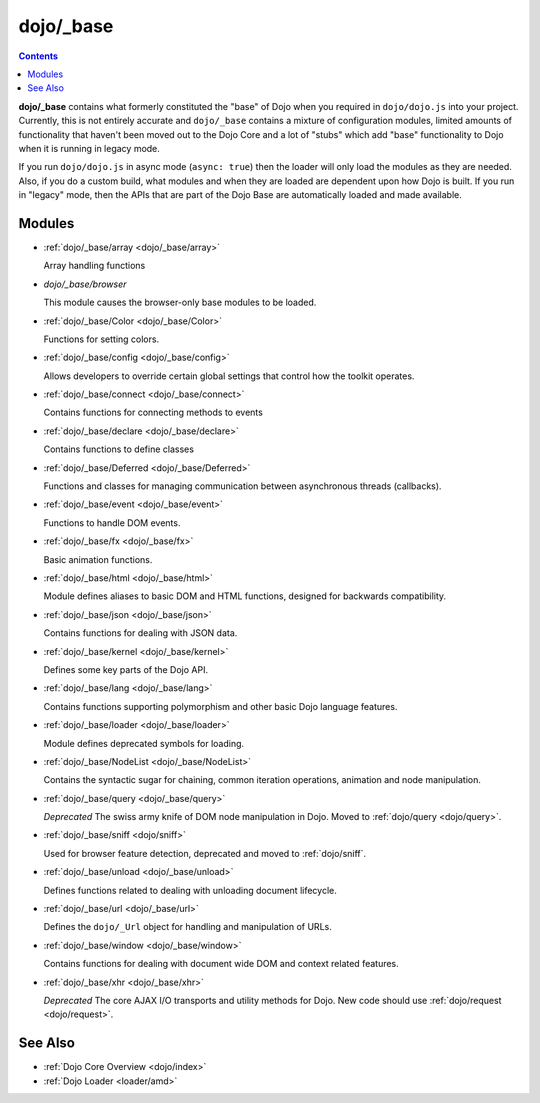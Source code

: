 .. _dojo/_base/index:

==========
dojo/_base
==========

.. contents ::
    :depth: 2

**dojo/_base** contains what formerly constituted the "base" of Dojo when you required in ``dojo/dojo.js`` into your 
project.  Currently, this is not entirely accurate and ``dojo/_base`` contains a mixture of configuration modules, 
limited amounts of functionality that haven't been moved out to the Dojo Core and a lot of "stubs" which add "base" 
functionality to Dojo when it is running in legacy mode.

If you run ``dojo/dojo.js`` in async mode (``async: true``) then the loader will only load the modules as they are 
needed.  Also, if you do a custom build, what modules and when they are loaded are dependent upon how Dojo is built.  
If you run in "legacy" mode, then the APIs that are part of the Dojo Base are automatically loaded and made available.

Modules
=======

* :ref:`dojo/_base/array <dojo/_base/array>`

  Array handling functions

* `dojo/_base/browser`

  This module causes the browser-only base modules to be loaded.

* :ref:`dojo/_base/Color <dojo/_base/Color>`

  Functions for setting colors.

* :ref:`dojo/_base/config <dojo/_base/config>`

  Allows developers to override certain global settings that control how the toolkit operates.

* :ref:`dojo/_base/connect <dojo/_base/connect>`

  Contains functions for connecting methods to events

* :ref:`dojo/_base/declare <dojo/_base/declare>`

  Contains functions to define classes

* :ref:`dojo/_base/Deferred <dojo/_base/Deferred>`

  Functions and classes for managing communication between asynchronous threads (callbacks).

* :ref:`dojo/_base/event <dojo/_base/event>`

  Functions to handle DOM events.

* :ref:`dojo/_base/fx <dojo/_base/fx>`

  Basic animation functions.

* :ref:`dojo/_base/html <dojo/_base/html>`

  Module defines aliases to basic DOM and HTML functions, designed for backwards compatibility.

* :ref:`dojo/_base/json <dojo/_base/json>`

  Contains functions for dealing with JSON data.

* :ref:`dojo/_base/kernel <dojo/_base/kernel>`

  Defines some key parts of the Dojo API.

* :ref:`dojo/_base/lang <dojo/_base/lang>`

  Contains functions supporting polymorphism and other basic Dojo language features.

* :ref:`dojo/_base/loader <dojo/_base/loader>`

  Module defines deprecated symbols for loading.

* :ref:`dojo/_base/NodeList <dojo/_base/NodeList>`

  Contains the syntactic sugar for chaining, common iteration operations, animation and node manipulation.

* :ref:`dojo/_base/query <dojo/_base/query>`

  *Deprecated* The swiss army knife of DOM node manipulation in Dojo. Moved to :ref:`dojo/query <dojo/query>`.

* :ref:`dojo/_base/sniff <dojo/sniff>`

  Used for browser feature detection, deprecated and moved to :ref:`dojo/sniff`.

* :ref:`dojo/_base/unload <dojo/_base/unload>`

  Defines functions related to dealing with unloading document lifecycle.

* :ref:`dojo/_base/url <dojo/_base/url>`

  Defines the ``dojo/_Url`` object for handling and manipulation of URLs.

* :ref:`dojo/_base/window <dojo/_base/window>`

  Contains functions for dealing with document wide DOM and context related features.

* :ref:`dojo/_base/xhr <dojo/_base/xhr>`

  *Deprecated* The core AJAX I/O transports and utility methods for Dojo.  New code should use 
  :ref:`dojo/request <dojo/request>`.

See Also
========

* :ref:`Dojo Core Overview <dojo/index>`

* :ref:`Dojo Loader <loader/amd>`
